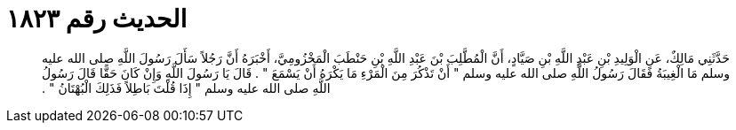 
= الحديث رقم ١٨٢٣

[quote.hadith]
حَدَّثَنِي مَالِكٌ، عَنِ الْوَلِيدِ بْنِ عَبْدِ اللَّهِ بْنِ صَيَّادٍ، أَنَّ الْمُطَّلِبَ بْنَ عَبْدِ اللَّهِ بْنِ حَنْطَبَ الْمَخْزُومِيَّ، أَخْبَرَهُ أَنَّ رَجُلاً سَأَلَ رَسُولَ اللَّهِ صلى الله عليه وسلم مَا الْغِيبَةُ فَقَالَ رَسُولُ اللَّهِ صلى الله عليه وسلم ‏"‏ أَنْ تَذْكُرَ مِنَ الْمَرْءِ مَا يَكْرَهُ أَنْ يَسْمَعَ ‏"‏ ‏.‏ قَالَ يَا رَسُولَ اللَّهِ وَإِنْ كَانَ حَقًّا قَالَ رَسُولُ اللَّهِ صلى الله عليه وسلم ‏"‏ إِذَا قُلْتَ بَاطِلاً فَذَلِكَ الْبُهْتَانُ ‏"‏ ‏.‏